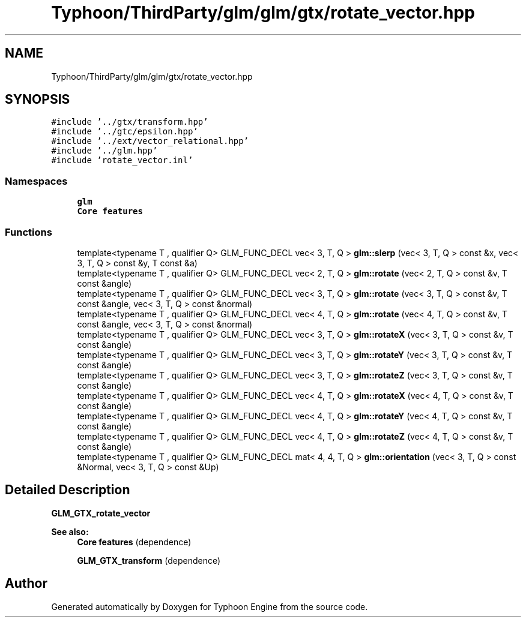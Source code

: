 .TH "Typhoon/ThirdParty/glm/glm/gtx/rotate_vector.hpp" 3 "Sat Jul 20 2019" "Version 0.1" "Typhoon Engine" \" -*- nroff -*-
.ad l
.nh
.SH NAME
Typhoon/ThirdParty/glm/glm/gtx/rotate_vector.hpp
.SH SYNOPSIS
.br
.PP
\fC#include '\&.\&./gtx/transform\&.hpp'\fP
.br
\fC#include '\&.\&./gtc/epsilon\&.hpp'\fP
.br
\fC#include '\&.\&./ext/vector_relational\&.hpp'\fP
.br
\fC#include '\&.\&./glm\&.hpp'\fP
.br
\fC#include 'rotate_vector\&.inl'\fP
.br

.SS "Namespaces"

.in +1c
.ti -1c
.RI " \fBglm\fP"
.br
.RI "\fBCore features\fP "
.in -1c
.SS "Functions"

.in +1c
.ti -1c
.RI "template<typename T , qualifier Q> GLM_FUNC_DECL vec< 3, T, Q > \fBglm::slerp\fP (vec< 3, T, Q > const &x, vec< 3, T, Q > const &y, T const &a)"
.br
.ti -1c
.RI "template<typename T , qualifier Q> GLM_FUNC_DECL vec< 2, T, Q > \fBglm::rotate\fP (vec< 2, T, Q > const &v, T const &angle)"
.br
.ti -1c
.RI "template<typename T , qualifier Q> GLM_FUNC_DECL vec< 3, T, Q > \fBglm::rotate\fP (vec< 3, T, Q > const &v, T const &angle, vec< 3, T, Q > const &normal)"
.br
.ti -1c
.RI "template<typename T , qualifier Q> GLM_FUNC_DECL vec< 4, T, Q > \fBglm::rotate\fP (vec< 4, T, Q > const &v, T const &angle, vec< 3, T, Q > const &normal)"
.br
.ti -1c
.RI "template<typename T , qualifier Q> GLM_FUNC_DECL vec< 3, T, Q > \fBglm::rotateX\fP (vec< 3, T, Q > const &v, T const &angle)"
.br
.ti -1c
.RI "template<typename T , qualifier Q> GLM_FUNC_DECL vec< 3, T, Q > \fBglm::rotateY\fP (vec< 3, T, Q > const &v, T const &angle)"
.br
.ti -1c
.RI "template<typename T , qualifier Q> GLM_FUNC_DECL vec< 3, T, Q > \fBglm::rotateZ\fP (vec< 3, T, Q > const &v, T const &angle)"
.br
.ti -1c
.RI "template<typename T , qualifier Q> GLM_FUNC_DECL vec< 4, T, Q > \fBglm::rotateX\fP (vec< 4, T, Q > const &v, T const &angle)"
.br
.ti -1c
.RI "template<typename T , qualifier Q> GLM_FUNC_DECL vec< 4, T, Q > \fBglm::rotateY\fP (vec< 4, T, Q > const &v, T const &angle)"
.br
.ti -1c
.RI "template<typename T , qualifier Q> GLM_FUNC_DECL vec< 4, T, Q > \fBglm::rotateZ\fP (vec< 4, T, Q > const &v, T const &angle)"
.br
.ti -1c
.RI "template<typename T , qualifier Q> GLM_FUNC_DECL mat< 4, 4, T, Q > \fBglm::orientation\fP (vec< 3, T, Q > const &Normal, vec< 3, T, Q > const &Up)"
.br
.in -1c
.SH "Detailed Description"
.PP 
\fBGLM_GTX_rotate_vector\fP
.PP
\fBSee also:\fP
.RS 4
\fBCore features\fP (dependence) 
.PP
\fBGLM_GTX_transform\fP (dependence) 
.RE
.PP

.SH "Author"
.PP 
Generated automatically by Doxygen for Typhoon Engine from the source code\&.
